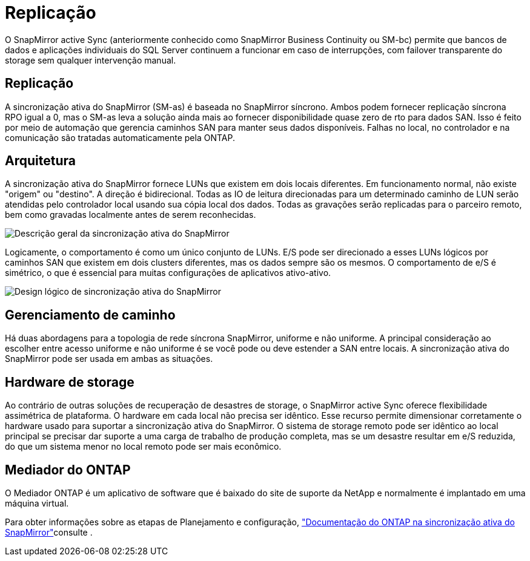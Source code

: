 = Replicação
:allow-uri-read: 


O SnapMirror active Sync (anteriormente conhecido como SnapMirror Business Continuity ou SM-bc) permite que bancos de dados e aplicações individuais do SQL Server continuem a funcionar em caso de interrupções, com failover transparente do storage sem qualquer intervenção manual.



== Replicação

A sincronização ativa do SnapMirror (SM-as) é baseada no SnapMirror síncrono. Ambos podem fornecer replicação síncrona RPO igual a 0, mas o SM-as leva a solução ainda mais ao fornecer disponibilidade quase zero de rto para dados SAN. Isso é feito por meio de automação que gerencia caminhos SAN para manter seus dados disponíveis. Falhas no local, no controlador e na comunicação são tratadas automaticamente pela ONTAP.



== Arquitetura

A sincronização ativa do SnapMirror fornece LUNs que existem em dois locais diferentes. Em funcionamento normal, não existe "origem" ou "destino". A direção é bidirecional. Todas as IO de leitura direcionadas para um determinado caminho de LUN serão atendidas pelo controlador local usando sua cópia local dos dados. Todas as gravações serão replicadas para o parceiro remoto, bem como gravadas localmente antes de serem reconhecidas.

image:../media/smas-overview.png["Descrição geral da sincronização ativa do SnapMirror"]

Logicamente, o comportamento é como um único conjunto de LUNs. E/S pode ser direcionado a esses LUNs lógicos por caminhos SAN que existem em dois clusters diferentes, mas os dados sempre são os mesmos. O comportamento de e/S é simétrico, o que é essencial para muitas configurações de aplicativos ativo-ativo.

image:../media/smas-logical.png["Design lógico de sincronização ativa do SnapMirror"]



== Gerenciamento de caminho

Há duas abordagens para a topologia de rede síncrona SnapMirror, uniforme e não uniforme. A principal consideração ao escolher entre acesso uniforme e não uniforme é se você pode ou deve estender a SAN entre locais. A sincronização ativa do SnapMirror pode ser usada em ambas as situações.



== Hardware de storage

Ao contrário de outras soluções de recuperação de desastres de storage, o SnapMirror active Sync oferece flexibilidade assimétrica de plataforma. O hardware em cada local não precisa ser idêntico. Esse recurso permite dimensionar corretamente o hardware usado para suportar a sincronização ativa do SnapMirror. O sistema de storage remoto pode ser idêntico ao local principal se precisar dar suporte a uma carga de trabalho de produção completa, mas se um desastre resultar em e/S reduzida, do que um sistema menor no local remoto pode ser mais econômico.



== Mediador do ONTAP

O Mediador ONTAP é um aplicativo de software que é baixado do site de suporte da NetApp e normalmente é implantado em uma máquina virtual.

Para obter informações sobre as etapas de Planejamento e configuração, link:https://docs.netapp.com/us-en/ontap/snapmirror-active-sync/["Documentação do ONTAP na sincronização ativa do SnapMirror"]consulte .
